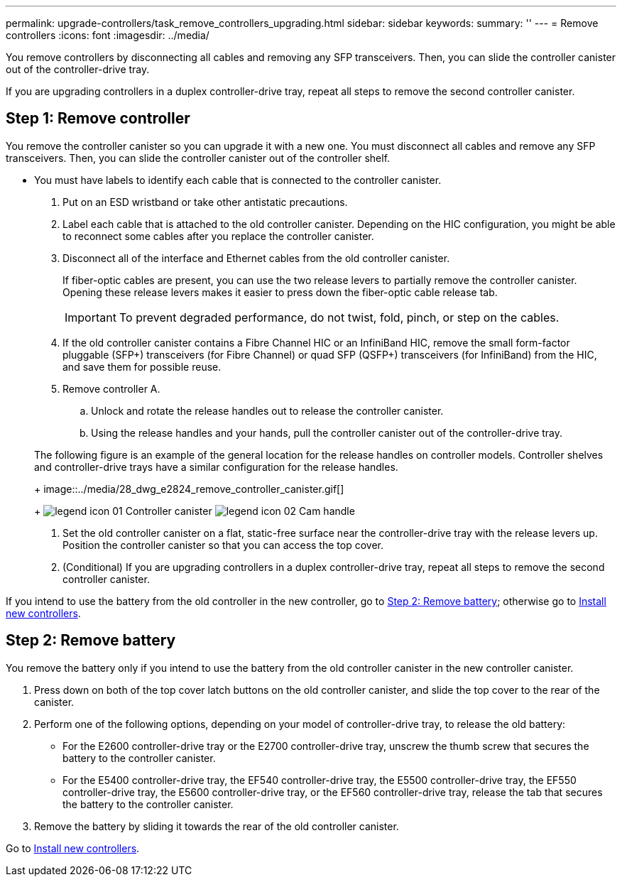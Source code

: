---
permalink: upgrade-controllers/task_remove_controllers_upgrading.html
sidebar: sidebar
keywords: 
summary: ''
---
= Remove controllers
:icons: font
:imagesdir: ../media/

[.lead]
You remove controllers by disconnecting all cables and removing any SFP transceivers. Then, you can slide the controller canister out of the controller-drive tray.

If you are upgrading controllers in a duplex controller-drive tray, repeat all steps to remove the second controller canister.

== Step 1: Remove controller

[.lead]
You remove the controller canister so you can upgrade it with a new one. You must disconnect all cables and remove any SFP transceivers. Then, you can slide the controller canister out of the controller shelf.

* You must have labels to identify each cable that is connected to the controller canister.

. Put on an ESD wristband or take other antistatic precautions.
. Label each cable that is attached to the old controller canister. Depending on the HIC configuration, you might be able to reconnect some cables after you replace the controller canister.
. Disconnect all of the interface and Ethernet cables from the old controller canister.
+
If fiber-optic cables are present, you can use the two release levers to partially remove the controller canister. Opening these release levers makes it easier to press down the fiber-optic cable release tab.
+
IMPORTANT: To prevent degraded performance, do not twist, fold, pinch, or step on the cables.

. If the old controller canister contains a Fibre Channel HIC or an InfiniBand HIC, remove the small form-factor pluggable (SFP+) transceivers (for Fibre Channel) or quad SFP (QSFP+) transceivers (for InfiniBand) from the HIC, and save them for possible reuse.
. Remove controller A.
 .. Unlock and rotate the release handles out to release the controller canister.
 .. Using the release handles and your hands, pull the controller canister out of the controller-drive tray.

+
The following figure is an example of the general location for the release handles on controller models. Controller shelves and controller-drive trays have a similar configuration for the release handles.
+
image::../media/28_dwg_e2824_remove_controller_canister.gif[]
+
image:../media/legend_icon_01.gif[] Controller canister image:../media/legend_icon_02.gif[] Cam handle
. Set the old controller canister on a flat, static-free surface near the controller-drive tray with the release levers up. Position the controller canister so that you can access the top cover.
. (Conditional) If you are upgrading controllers in a duplex controller-drive tray, repeat all steps to remove the second controller canister.

If you intend to use the battery from the old controller in the new controller, go to link:task_remove_controllers_upgrading.md#[Step 2: Remove battery]; otherwise go to link:task_install_controller_upgrading.md#[Install new controllers].

== Step 2: Remove battery

[.lead]
You remove the battery only if you intend to use the battery from the old controller canister in the new controller canister.

. Press down on both of the top cover latch buttons on the old controller canister, and slide the top cover to the rear of the canister.
. Perform one of the following options, depending on your model of controller-drive tray, to release the old battery:
 ** For the E2600 controller-drive tray or the E2700 controller-drive tray, unscrew the thumb screw that secures the battery to the controller canister.
 ** For the E5400 controller-drive tray, the EF540 controller-drive tray, the E5500 controller-drive tray, the EF550 controller-drive tray, the E5600 controller-drive tray, or the EF560 controller-drive tray, release the tab that secures the battery to the controller canister.
. Remove the battery by sliding it towards the rear of the old controller canister.

Go to link:task_install_controller_upgrading.md#[Install new controllers].
